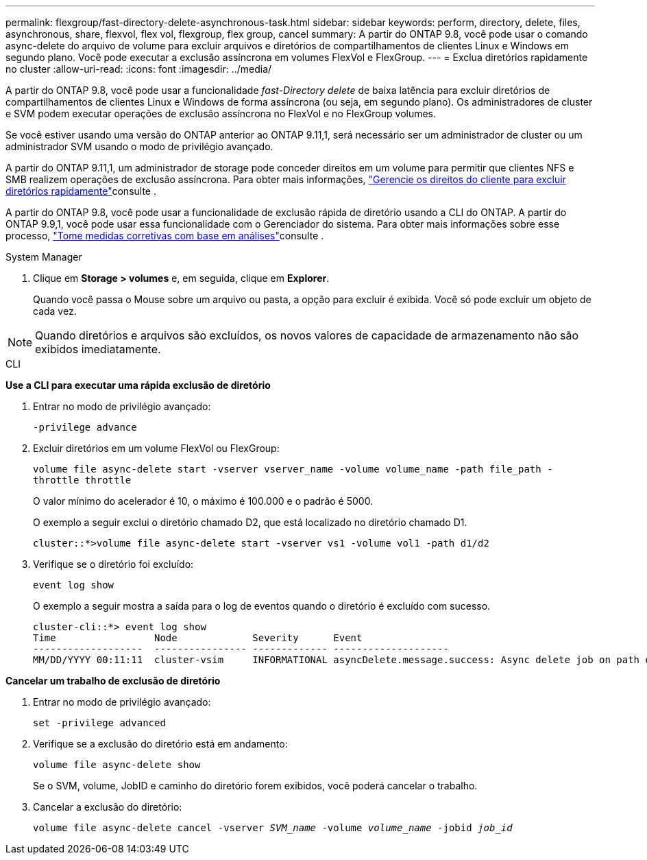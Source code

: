 ---
permalink: flexgroup/fast-directory-delete-asynchronous-task.html 
sidebar: sidebar 
keywords: perform, directory, delete, files, asynchronous, share, flexvol, flex vol, flexgroup, flex group, cancel 
summary: A partir do ONTAP 9.8, você pode usar o comando async-delete do arquivo de volume para excluir arquivos e diretórios de compartilhamentos de clientes Linux e Windows em segundo plano. Você pode executar a exclusão assíncrona em volumes FlexVol e FlexGroup. 
---
= Exclua diretórios rapidamente no cluster
:allow-uri-read: 
:icons: font
:imagesdir: ../media/


[role="lead"]
A partir do ONTAP 9.8, você pode usar a funcionalidade _fast-Directory delete_ de baixa latência para excluir diretórios de compartilhamentos de clientes Linux e Windows de forma assíncrona (ou seja, em segundo plano). Os administradores de cluster e SVM podem executar operações de exclusão assíncrona no FlexVol e no FlexGroup volumes.

Se você estiver usando uma versão do ONTAP anterior ao ONTAP 9.11,1, será necessário ser um administrador de cluster ou um administrador SVM usando o modo de privilégio avançado.

A partir do ONTAP 9.11,1, um administrador de storage pode conceder direitos em um volume para permitir que clientes NFS e SMB realizem operações de exclusão assíncrona. Para obter mais informações, link:manage-client-async-dir-delete-task.html["Gerencie os direitos do cliente para excluir diretórios rapidamente"]consulte .

A partir do ONTAP 9.8, você pode usar a funcionalidade de exclusão rápida de diretório usando a CLI do ONTAP. A partir do ONTAP 9.9,1, você pode usar essa funcionalidade com o Gerenciador do sistema. Para obter mais informações sobre esse processo, link:../task_nas_file_system_analytics_take_corrective_action.html["Tome medidas corretivas com base em análises"]consulte .

[role="tabbed-block"]
====
.System Manager
--
. Clique em *Storage > volumes* e, em seguida, clique em *Explorer*.
+
Quando você passa o Mouse sobre um arquivo ou pasta, a opção para excluir é exibida. Você só pode excluir um objeto de cada vez.




NOTE: Quando diretórios e arquivos são excluídos, os novos valores de capacidade de armazenamento não são exibidos imediatamente.

--
.CLI
--
*Use a CLI para executar uma rápida exclusão de diretório*

. Entrar no modo de privilégio avançado:
+
`-privilege advance`

. Excluir diretórios em um volume FlexVol ou FlexGroup:
+
`volume file async-delete start -vserver vserver_name -volume volume_name -path file_path -throttle throttle`

+
O valor mínimo do acelerador é 10, o máximo é 100.000 e o padrão é 5000.

+
O exemplo a seguir exclui o diretório chamado D2, que está localizado no diretório chamado D1.

+
....
cluster::*>volume file async-delete start -vserver vs1 -volume vol1 -path d1/d2
....
. Verifique se o diretório foi excluído:
+
`event log show`

+
O exemplo a seguir mostra a saída para o log de eventos quando o diretório é excluído com sucesso.

+
....
cluster-cli::*> event log show
Time                 Node             Severity      Event
-------------------  ---------------- ------------- --------------------
MM/DD/YYYY 00:11:11  cluster-vsim     INFORMATIONAL asyncDelete.message.success: Async delete job on path d1/d2 of volume (MSID: 2162149232) was completed.
....


*Cancelar um trabalho de exclusão de diretório*

. Entrar no modo de privilégio avançado:
+
`set -privilege advanced`

. Verifique se a exclusão do diretório está em andamento:
+
`volume file async-delete show`

+
Se o SVM, volume, JobID e caminho do diretório forem exibidos, você poderá cancelar o trabalho.

. Cancelar a exclusão do diretório:
+
`volume file async-delete cancel -vserver _SVM_name_ -volume _volume_name_ -jobid _job_id_`



--
====
